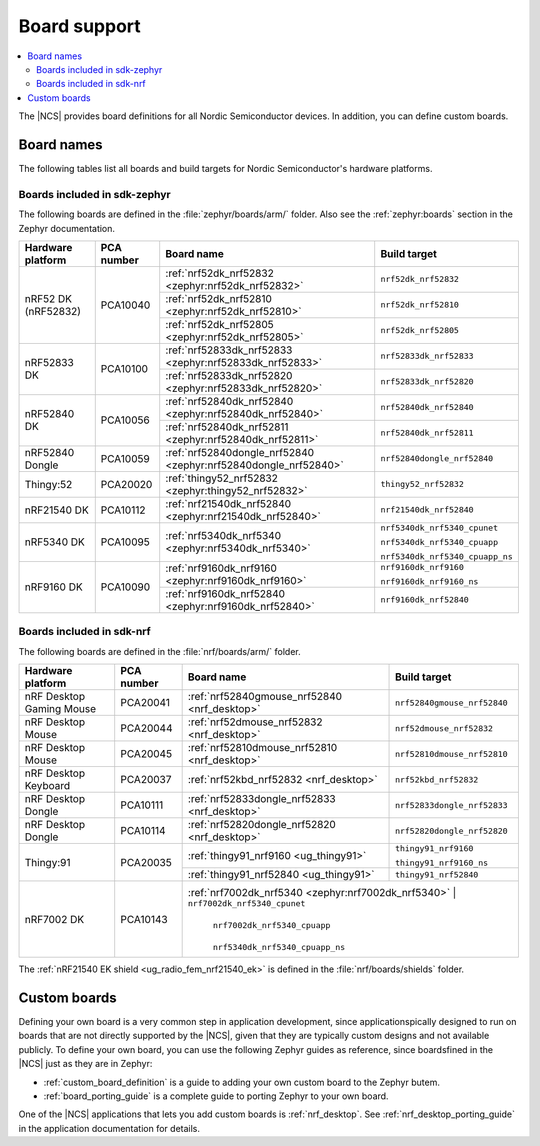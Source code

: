 .. _app_boards:

Board support
#############

.. contents::
   :local:
   :depth: 2

The |NCS| provides board definitions for all Nordic Semiconductor devices.
In addition, you can define custom boards.

.. _gs_programming_board_names:

Board names
***********

The following tables list all boards and build targets for Nordic Semiconductor's hardware platforms.

Boards included in sdk-zephyr
=============================

The following boards are defined in the :file:`zephyr/boards/arm/` folder.
Also see the :ref:`zephyr:boards` section in the Zephyr documentation.

.. _table:

+-------------------+------------+-----------------------------------------------------------------+---------------------------------------+
| Hardware platform | PCA number | Board name                                                      | Build target                          |
+===================+============+=================================================================+=======================================+
| nRF52 DK          | PCA10040   | :ref:`nrf52dk_nrf52832 <zephyr:nrf52dk_nrf52832>`               | ``nrf52dk_nrf52832``                  |
| (nRF52832)        |            +-----------------------------------------------------------------+---------------------------------------+
|                   |            | :ref:`nrf52dk_nrf52810 <zephyr:nrf52dk_nrf52810>`               | ``nrf52dk_nrf52810``                  |
|                   |            +-----------------------------------------------------------------+---------------------------------------+
|                   |            | :ref:`nrf52dk_nrf52805 <zephyr:nrf52dk_nrf52805>`               | ``nrf52dk_nrf52805``                  |
+-------------------+------------+-----------------------------------------------------------------+---------------------------------------+
| nRF52833 DK       | PCA10100   | :ref:`nrf52833dk_nrf52833 <zephyr:nrf52833dk_nrf52833>`         | ``nrf52833dk_nrf52833``               |
|                   |            +-----------------------------------------------------------------+---------------------------------------+
|                   |            | :ref:`nrf52833dk_nrf52820 <zephyr:nrf52833dk_nrf52820>`         | ``nrf52833dk_nrf52820``               |
+-------------------+------------+-----------------------------------------------------------------+---------------------------------------+
| nRF52840 DK       | PCA10056   | :ref:`nrf52840dk_nrf52840 <zephyr:nrf52840dk_nrf52840>`         | ``nrf52840dk_nrf52840``               |
|                   |            +-----------------------------------------------------------------+---------------------------------------+
|                   |            | :ref:`nrf52840dk_nrf52811 <zephyr:nrf52840dk_nrf52811>`         | ``nrf52840dk_nrf52811``               |
+-------------------+------------+-----------------------------------------------------------------+---------------------------------------+
| nRF52840 Dongle   | PCA10059   | :ref:`nrf52840dongle_nrf52840 <zephyr:nrf52840dongle_nrf52840>` | ``nrf52840dongle_nrf52840``           |
+-------------------+------------+-----------------------------------------------------------------+---------------------------------------+
| Thingy:52         | PCA20020   | :ref:`thingy52_nrf52832 <zephyr:thingy52_nrf52832>`             | ``thingy52_nrf52832``                 |
+-------------------+------------+-----------------------------------------------------------------+---------------------------------------+
| nRF21540 DK       | PCA10112   | :ref:`nrf21540dk_nrf52840 <zephyr:nrf21540dk_nrf52840>`         | ``nrf21540dk_nrf52840``               |
+-------------------+------------+-----------------------------------------------------------------+---------------------------------------+
| nRF5340 DK        | PCA10095   | :ref:`nrf5340dk_nrf5340 <zephyr:nrf5340dk_nrf5340>`             | ``nrf5340dk_nrf5340_cpunet``          |
|                   |            |                                                                 |                                       |
|                   |            |                                                                 | ``nrf5340dk_nrf5340_cpuapp``          |
|                   |            |                                                                 |                                       |
|                   |            |                                                                 | ``nrf5340dk_nrf5340_cpuapp_ns``       |
+-------------------+------------+-----------------------------------------------------------------+---------------------------------------+
| nRF9160 DK        | PCA10090   | :ref:`nrf9160dk_nrf9160 <zephyr:nrf9160dk_nrf9160>`             | ``nrf9160dk_nrf9160``                 |
|                   |            |                                                                 |                                       |
|                   |            |                                                                 | ``nrf9160dk_nrf9160_ns``              |
|                   |            +-----------------------------------------------------------------+---------------------------------------+
|                   |            | :ref:`nrf9160dk_nrf52840 <zephyr:nrf9160dk_nrf52840>`           | ``nrf9160dk_nrf52840``                |
+-------------------+------------+-----------------------------------------------------------------+---------------------------------------+


Boards included in sdk-nrf
==========================

The following boards are defined in the :file:`nrf/boards/arm/` folder.

+-------------------+------------+----------------------------------------------------------+---------------------------------------+
| Hardware platform | PCA number | Board name                                               | Build target                          |
+===================+============+==========================================================+=======================================+
| nRF Desktop       | PCA20041   | :ref:`nrf52840gmouse_nrf52840 <nrf_desktop>`             | ``nrf52840gmouse_nrf52840``           |
| Gaming Mouse      |            |                                                          |                                       |
+-------------------+------------+----------------------------------------------------------+---------------------------------------+
| nRF Desktop       | PCA20044   | :ref:`nrf52dmouse_nrf52832 <nrf_desktop>`                | ``nrf52dmouse_nrf52832``              |
| Mouse             |            |                                                          |                                       |
+-------------------+------------+----------------------------------------------------------+---------------------------------------+
| nRF Desktop       | PCA20045   | :ref:`nrf52810dmouse_nrf52810 <nrf_desktop>`             | ``nrf52810dmouse_nrf52810``           |
| Mouse             |            |                                                          |                                       |
+-------------------+------------+----------------------------------------------------------+---------------------------------------+
| nRF Desktop       | PCA20037   | :ref:`nrf52kbd_nrf52832 <nrf_desktop>`                   | ``nrf52kbd_nrf52832``                 |
| Keyboard          |            |                                                          |                                       |
+-------------------+------------+----------------------------------------------------------+---------------------------------------+
| nRF Desktop       | PCA10111   | :ref:`nrf52833dongle_nrf52833 <nrf_desktop>`             | ``nrf52833dongle_nrf52833``           |
| Dongle            |            |                                                          |                                       |
+-------------------+------------+----------------------------------------------------------+---------------------------------------+
| nRF Desktop       | PCA10114   | :ref:`nrf52820dongle_nrf52820 <nrf_desktop>`             | ``nrf52820dongle_nrf52820``           |
| Dongle            |            |                                                          |                                       |
+-------------------+------------+----------------------------------------------------------+---------------------------------------+
| Thingy:91         | PCA20035   | :ref:`thingy91_nrf9160 <ug_thingy91>`                    | ``thingy91_nrf9160``                  |
|                   |            |                                                          |                                       |
|                   |            |                                                          | ``thingy91_nrf9160_ns``               |
|                   |            +----------------------------------------------------------+---------------------------------------+
|                   |            | :ref:`thingy91_nrf52840 <ug_thingy91>`                   | ``thingy91_nrf52840``                 |
+-------------------+------------+----------------------------------------------------------+---------------------------------------+
| nRF7002 DK        | PCA10143   | :ref:`nrf7002dk_nrf5340 <zephyr:nrf7002dk_nrf5340>`      | ``nrf7002dk_nrf5340_cpunet``          |
|                   |            |                                                          |                                       |
|                   |            |                                                          | ``nrf7002dk_nrf5340_cpuapp``          |
|                   |            |                                                          |                                       |
|                   |            |                                                          | ``nrf5340dk_nrf5340_cpuapp_ns``       |
+-------------------+------------+--------------------------------------------------------------------------------------------------+

The :ref:`nRF21540 EK shield <ug_radio_fem_nrf21540_ek>` is defined in the :file:`nrf/boards/shields` folder.

Custom boards
*************

Defining your own board is a very common step in application development, since applicationspically designed to run on boards that are not directly supported by the |NCS|, given that they are typically custom designs and not available publicly.
To define your own board, you can use the following Zephyr guides as reference, since boardsfined in the |NCS| just as they are in Zephyr:

* :ref:`custom_board_definition` is a guide to adding your own custom board to the Zephyr butem.
* :ref:`board_porting_guide` is a complete guide to porting Zephyr to your own board.

One of the |NCS| applications that lets you add custom boards is :ref:`nrf_desktop`.
See :ref:`nrf_desktop_porting_guide` in the application documentation for details.
